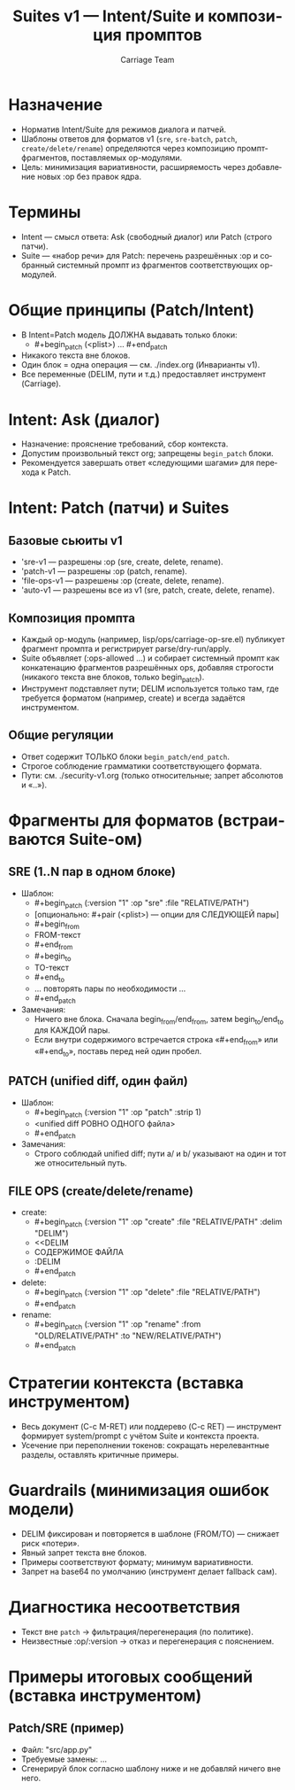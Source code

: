 #+title: Suites v1 — Intent/Suite и композиция промптов
#+author: Carriage Team
#+language: ru
#+options: toc:2 num:t

* Назначение
- Норматив Intent/Suite для режимов диалога и патчей.
- Шаблоны ответов для форматов v1 (=sre=, =sre-batch=, =patch=, =create/delete/rename=) определяются через композицию промпт-фрагментов, поставляемых op-модулями.
- Цель: минимизация вариативности, расширяемость через добавление новых :op без правок ядра.

* Термины
- Intent — смысл ответа: Ask (свободный диалог) или Patch (строго патчи).
- Suite — «набор речи» для Patch: перечень разрешённых :op и собранный системный промпт из фрагментов соответствующих op-модулей.

* Общие принципы (Patch/Intent)
- В Intent=Patch модель ДОЛЖНА выдавать только блоки:
  - #+begin_patch (<plist>) … #+end_patch
- Никакого текста вне блоков.
- Один блок = одна операция — см. ./index.org (Инварианты v1).
- Все переменные (DELIM, пути и т.д.) предоставляет инструмент (Carriage).

* Intent: Ask (диалог)
- Назначение: прояснение требований, сбор контекста.
- Допустим произвольный текст org; запрещены =begin_patch= блоки.
- Рекомендуется завершать ответ «следующими шагами» для перехода к Patch.

* Intent: Patch (патчи) и Suites
** Базовые сьюиты v1
- 'sre-v1 — разрешены :op (sre, create, delete, rename).
- 'patch-v1 — разрешены :op (patch, rename).
- 'file-ops-v1 — разрешены :op (create, delete, rename).
- 'auto-v1 — разрешены все из v1 (sre, patch, create, delete, rename).

** Композиция промпта
- Каждый op-модуль (например, lisp/ops/carriage-op-sre.el) публикует фрагмент промпта и регистрирует parse/dry-run/apply.
- Suite объявляет (:ops-allowed …) и собирает системный промпт как конкатенацию фрагментов разрешённых ops, добавляя строгости (никакого текста вне блоков, только begin_patch).
- Инструмент подставляет пути; DELIM используется только там, где требуется форматом (например, create) и всегда задаётся инструментом.

** Общие регуляции
- Ответ содержит ТОЛЬКО блоки =begin_patch/end_patch=.
- Строгое соблюдение грамматики соответствующего формата.
- Пути: см. ./security-v1.org (только относительные; запрет абсолютов и «..»).

* Фрагменты для форматов (встраиваются Suite-ом)
** SRE (1..N пар в одном блоке)
- Шаблон:
  - #+begin_patch (:version "1" :op "sre" :file "RELATIVE/PATH")
  - [опционально: #+pair (<plist>) — опции для СЛЕДУЮЩЕЙ пары]
  - #+begin_from
  - FROM-текст
  - #+end_from
  - #+begin_to
  - TO-текст
  - #+end_to
  - … повторять пары по необходимости …
  - #+end_patch
- Замечания:
  - Ничего вне блока. Сначала begin_from/end_from, затем begin_to/end_to для КАЖДОЙ пары.
  - Если внутри содержимого встречается строка «#+end_from» или «#+end_to», поставь перед ней один пробел.

** PATCH (unified diff, один файл)
- Шаблон:
  - #+begin_patch (:version "1" :op "patch" :strip 1)
  - <unified diff РОВНО ОДНОГО файла>
  - #+end_patch
- Замечания:
  - Строго соблюдай unified diff; пути a/ и b/ указывают на один и тот же относительный путь.

** FILE OPS (create/delete/rename)
- create:
  - #+begin_patch (:version "1" :op "create" :file "RELATIVE/PATH" :delim "DELIM")
  - <<DELIM
  - СОДЕРЖИМОЕ ФАЙЛА
  - :DELIM
  - #+end_patch
- delete:
  - #+begin_patch (:version "1" :op "delete" :file "RELATIVE/PATH")
  - #+end_patch
- rename:
  - #+begin_patch (:version "1" :op "rename" :from "OLD/RELATIVE/PATH" :to "NEW/RELATIVE/PATH")
  - #+end_patch

* Стратегии контекста (вставка инструментом)
- Весь документ (C-c M-RET) или поддерево (C-c RET) — инструмент формирует system/prompt с учётом Suite и контекста проекта.
- Усечение при переполнении токенов: сокращать нерелевантные разделы, оставлять критичные примеры.

* Guardrails (минимизация ошибок модели)
- DELIM фиксирован и повторяется в шаблоне (FROM/TO) — снижает риск «потери».
- Явный запрет текста вне блоков.
- Примеры соответствуют формату; минимум вариативности.
- Запрет на base64 по умолчанию (инструмент делает fallback сам).

* Диагностика несоответствия
- Текст вне =patch= → фильтрация/перегенерация (по политике).
- Неизвестные :op/:version → отказ и перегенерация с пояснением.

* Примеры итоговых сообщений (вставка инструментом)
** Patch/SRE (пример)
- Файл: "src/app.py"
- Требуемые замены: …
- Сгенерируй блок согласно шаблону ниже и не добавляй ничего вне него.
